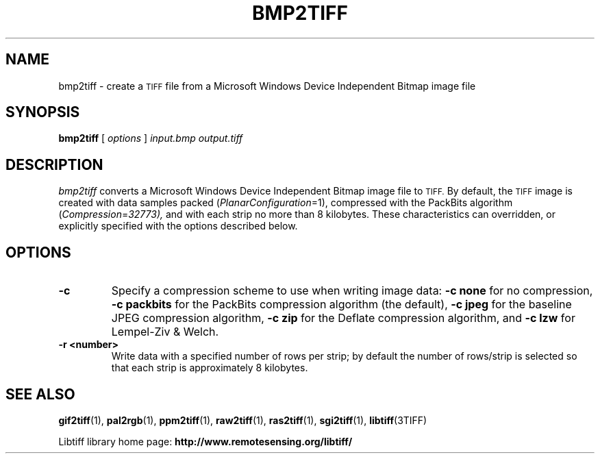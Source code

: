 .\" $Id$
.\"
.\" Copyright (c) 2004, Andrey Kiselev <dron@remotesensing.org> 
.\"
.\" Permission to use, copy, modify, distribute, and sell this software and 
.\" its documentation for any purpose is hereby granted without fee, provided
.\" that (i) the above copyright notices and this permission notice appear in
.\" all copies of the software and related documentation, and (ii) the names of
.\" Sam Leffler and Silicon Graphics may not be used in any advertising or
.\" publicity relating to the software without the specific, prior written
.\" permission of Sam Leffler and Silicon Graphics.
.\" 
.\" THE SOFTWARE IS PROVIDED "AS-IS" AND WITHOUT WARRANTY OF ANY KIND, 
.\" EXPRESS, IMPLIED OR OTHERWISE, INCLUDING WITHOUT LIMITATION, ANY 
.\" WARRANTY OF MERCHANTABILITY OR FITNESS FOR A PARTICULAR PURPOSE.  
.\" 
.\" IN NO EVENT SHALL SAM LEFFLER OR SILICON GRAPHICS BE LIABLE FOR
.\" ANY SPECIAL, INCIDENTAL, INDIRECT OR CONSEQUENTIAL DAMAGES OF ANY KIND,
.\" OR ANY DAMAGES WHATSOEVER RESULTING FROM LOSS OF USE, DATA OR PROFITS,
.\" WHETHER OR NOT ADVISED OF THE POSSIBILITY OF DAMAGE, AND ON ANY THEORY OF 
.\" LIABILITY, ARISING OUT OF OR IN CONNECTION WITH THE USE OR PERFORMANCE 
.\" OF THIS SOFTWARE.
.\"
.if n .po 0
.TH BMP2TIFF 1 "15 October, 2004" "libtiff"
.SH NAME
bmp2tiff \- create a
.SM TIFF
file from a Microsoft Windows Device Independent Bitmap image file
.SH SYNOPSIS
.B bmp2tiff
[
.I options
]
.I input.bmp
.I output.tiff
.SH DESCRIPTION
.I bmp2tiff
converts a Microsoft Windows Device Independent Bitmap image file to
.SM TIFF.
By default, the
.SM TIFF
image is created with data samples packed (\c
.IR PlanarConfiguration =1),
compressed with the PackBits algorithm (\c
.IR Compression = 32773),
and with each strip no more than 8 kilobytes.
These characteristics can overridden, or explicitly specified
with the options described below.
.SH OPTIONS
.TP
.B \-c
Specify a compression scheme to use when writing image data:
.B "\-c none"
for no compression,
.B "-c packbits"
for the PackBits compression algorithm (the default),
.B "-c jpeg"
for the baseline JPEG compression algorithm,
.B "-c zip
for the Deflate compression algorithm,
and
.B "\-c lzw"
for Lempel-Ziv & Welch.
.TP
.B \-r <number>
Write data with a specified number of rows per strip;
by default the number of rows/strip is selected so that each strip
is approximately 8 kilobytes.
.SH "SEE ALSO"
.BR gif2tiff (1),
.BR pal2rgb (1),
.BR ppm2tiff (1),
.BR raw2tiff (1),
.BR ras2tiff (1),
.BR sgi2tiff (1),
.BR libtiff (3TIFF)
.PP
Libtiff library home page:
.BR http://www.remotesensing.org/libtiff/
